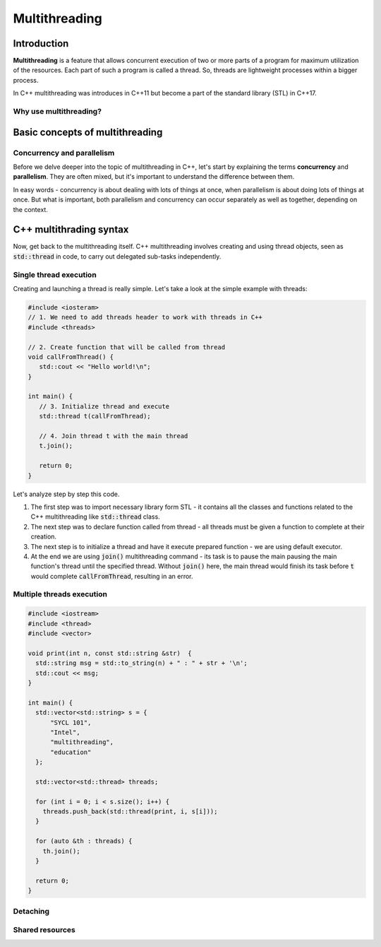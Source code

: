 Multithreading
#############################

Introduction
************

**Multithreading** is a feature that allows concurrent execution of two or more parts of a program for
maximum utilization of the resources. Each part of such a program is called a thread. So, threads are 
lightweight processes within a bigger process.

In C++ multithreading was introduces in C++11 but become a part of the standard library (STL) in C++17. 

Why use multithreading?
=======================

Basic concepts of multithreading
********************************

Concurrency and parallelism
============================

Before we delve deeper into the topic of multithreading in C++, let's start by explaining the 
terms **concurrency** and **parallelism**. They are often mixed, but it's important to understand the 
difference between them.

In easy words - concurrency is about dealing with lots of things at once, when parallelism is about 
doing lots of things at once. But what is important, both  parallelism and concurrency can occur 
separately as well as together, depending on the context.



C++ multithrading syntax
*************************

Now, get back to the multithreading itself. C++ multithreading involves creating and using thread 
objects, seen as :code:`std::thread` in code, to carry out delegated sub-tasks independently.

Single thread execution
========================

Creating and launching a thread is really simple. Let's take a look at the simple example with threads:

.. code-block:: cpp
   
   #include <iosteram>
   // 1. We need to add threads header to work with threads in C++
   #include <threads>

   // 2. Create function that will be called from thread
   void callFromThread() {
      std::cout << "Hello world!\n";
   }

   int main() {
      // 3. Initialize thread and execute
      std::thread t(callFromThread);

      // 4. Join thread t with the main thread 
      t.join();

      return 0;
   }

Let's analyze step by step this code. 

#. The first step was to import necessary library form STL - it contains all the classes and functions 
   related to the C++ multithreading like :code:`std::thread` class.
#. The next step was to declare function called from thread - all threads must be given a function 
   to complete at their creation.
#. The next step is to initialize a thread and have it execute prepared function - we are using 
   default executor.
#. At the end we are using :code:`join()` multithreading command - its task is to pause the main 
   pausing the main function's thread until the specified thread. Without :code:`join()` here, the 
   main thread would finish its task before :code:`t` would complete :code:`callFromThread`, 
   resulting in an error.

Multiple threads execution
===========================

.. code-block:: cpp
   
   #include <iostream>
   #include <thread>
   #include <vector>
   
   void print(int n, const std::string &str)  {
     std::string msg = std::to_string(n) + " : " + str + '\n';
     std::cout << msg;
   }
    
   int main() {
     std::vector<std::string> s = {
         "SYCL 101",
         "Intel",
         "multithreading",
         "education"
     };
     
     std::vector<std::thread> threads;
    
     for (int i = 0; i < s.size(); i++) {
       threads.push_back(std::thread(print, i, s[i]));
     }
    
     for (auto &th : threads) {
       th.join();
     }

     return 0;
   }


Detaching
=========


Shared resources
================
